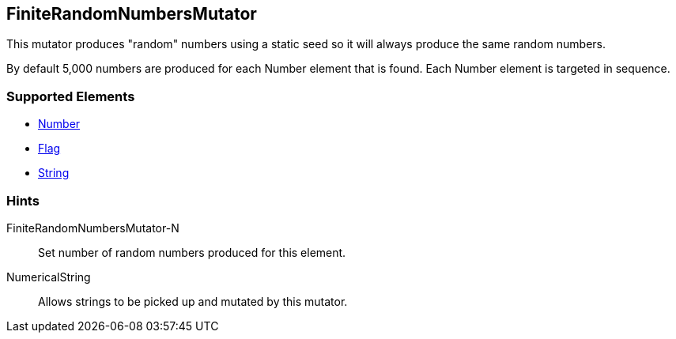 <<<
[[Mutators_FiniteRandomNumbersMutator]]
== FiniteRandomNumbersMutator

This mutator produces "random" numbers using a static seed so it will always produce the same random numbers.  

By default 5,000 numbers are produced for each Number element that is found.  Each Number element is targeted in sequence.

=== Supported Elements

 * xref:Number[Number]
 * xref:Flag[Flag]
 * xref:String[String]

=== Hints

FiniteRandomNumbersMutator-N:: Set number of random numbers produced for this element. 
NumericalString:: Allows strings to be picked up and mutated by this mutator. 
